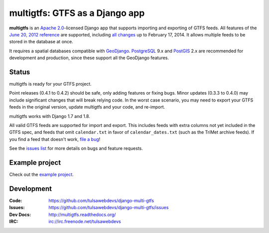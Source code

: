 multigtfs: GTFS as a Django app
===============================

.. image:: https://travis-ci.org/tulsawebdevs/django-multi-gtfs.svg?branch=master
    :target: https://travis-ci.org/tulsawebdevs/django-multi-gtfs

.. image:: https://coveralls.io/repos/github/tulsawebdevs/django-multi-gtfs/badge.svg?branch=django19
    :target: https://coveralls.io/github/tulsawebdevs/django-multi-gtfs

.. Omit badges from docs

**multigtfs** is an `Apache 2.0`_-licensed Django app that supports importing
and exporting of GTFS feeds.  All features of the `June 20, 2012 reference`_
are supported, including `all changes`_ up to February 17, 2014.
It allows multiple feeds to be stored in the database at once.

It requires a spatial databases compatible with GeoDjango_.  PostgreSQL_ 9.x
and PostGIS_ 2.x are recommended for development and production, since these
support all the GeoDjango features.

Status
------
multigtfs is ready for your GTFS project.

Point releases (0.4.1 to 0.4.2) should be safe, only adding features or fixing
bugs.  Minor updates (0.3.3 to 0.4.0) may include significant changes that will
break relying code.  In the worst case scenario, you may need to export your
GTFS feeds in the original version, update multigtfs and your code, and
re-import.

multigtfs works with Django 1.7 and 1.8. 

All valid GTFS feeds are supported for import and export.  This includes
feeds with extra columns not yet included in the GTFS spec, and feeds that
omit ``calendar.txt`` in favor of ``calendar_dates.txt`` (such as the TriMet
archive feeds).  If you find a feed that doesn't work, `file a bug`_!

See the `issues list`_ for more details on bugs and feature requests.

Example project
---------------
Check out the `example project <examples/explore/README.md>`_.

Development
-----------

:Code:           https://github.com/tulsawebdevs/django-multi-gtfs
:Issues:         https://github.com/tulsawebdevs/django-multi-gtfs/issues
:Dev Docs:       http://multigtfs.readthedocs.org/
:IRC:            irc://irc.freenode.net/tulsawebdevs


.. _`Apache 2.0`: http://choosealicense.com/licenses/apache/
.. _`June 20, 2012 reference`: https://developers.google.com/transit/gtfs/reference
.. _`all changes`: https://developers.google.com/transit/gtfs/changes#RevisionHistory
.. _PostgreSQL: http://www.postgresql.org
.. _PostGIS: http://postgis.refractions.net
.. _20036: https://code.djangoproject.com/ticket/20036
.. _GeoDjango: https://docs.djangoproject.com/en/dev/ref/contrib/gis/
.. _`issue #38`: https://github.com/tulsawebdevs/django-multi-gtfs/issues/38
.. _`file a bug`: https://github.com/tulsawebdevs/django-multi-gtfs/issues
.. _`issues list`: https://github.com/tulsawebdevs/django-multi-gtfs/issues?state=open
